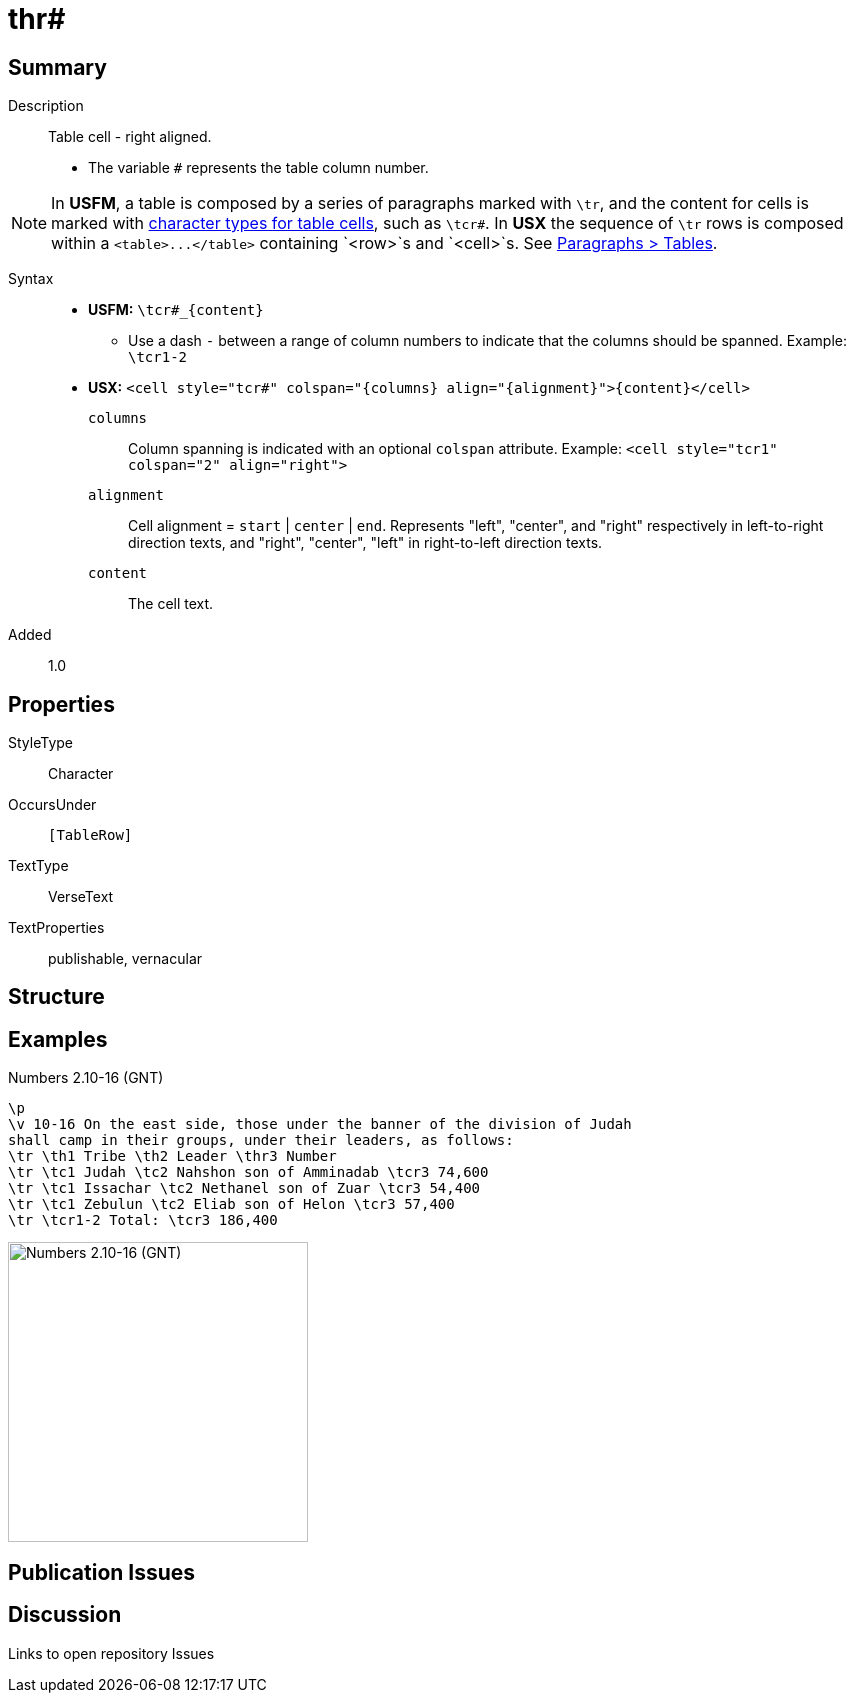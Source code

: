 = thr#
:description: Table cell - right aligned
:url-repo: https://github.com/usfm-bible/tcdocs/blob/main/markers/char/th.adoc
ifndef::localdir[]
:source-highlighter: rouge
:localdir: ../
endif::[]
:imagesdir: {localdir}/images

// tag::public[]

== Summary

Description:: Table cell - right aligned.
- The variable `#` represents the table column number.
[NOTE]
====
In *USFM*, a table is composed by a series of paragraphs marked with `\tr`, and the content for cells is marked with xref:char:tables/index.adoc[character types for table cells], such as `\tcr#`. In *USX* the sequence of `\tr` rows is composed within a `+<table>...</table>+` containing `+<row>+`s and `<cell>`s. See xref:para:tables/index.adoc[Paragraphs > Tables].
====
Syntax::
* *USFM:* `+\tcr#_{content}+`
** Use a dash `-` between a range of column numbers to indicate that the columns should be spanned. Example: `\tcr1-2`
* *USX:* `+<cell style="tcr#" colspan="{columns} align="{alignment}">{content}</cell>+`
`columns`::: Column spanning is indicated with an optional `colspan` attribute. Example: `+<cell style="tcr1" colspan="2" align="right">+`
`alignment`::: Cell alignment = `start` | `center` | `end`. Represents "left", "center", and "right" respectively in left-to-right direction texts, and "right", "center", "left" in right-to-left direction texts.
`content`::: The cell text.
Added:: 1.0

== Properties

StyleType:: Character
OccursUnder:: `[TableRow]`
TextType:: VerseText
TextProperties:: publishable, vernacular

== Structure

== Examples

.Numbers 2.10-16 (GNT)
[source#src-char-tc_1,usfm,highlight=5..8]
----
\p
\v 10-16 On the east side, those under the banner of the division of Judah 
shall camp in their groups, under their leaders, as follows:
\tr \th1 Tribe \th2 Leader \thr3 Number
\tr \tc1 Judah \tc2 Nahshon son of Amminadab \tcr3 74,600
\tr \tc1 Issachar \tc2 Nethanel son of Zuar \tcr3 54,400
\tr \tc1 Zebulun \tc2 Eliab son of Helon \tcr3 57,400
\tr \tcr1-2 Total: \tcr3 186,400
----

image::char/tc_1.jpg[Numbers 2.10-16 (GNT),300]

== Publication Issues

// end::public[]

== Discussion

Links to open repository Issues